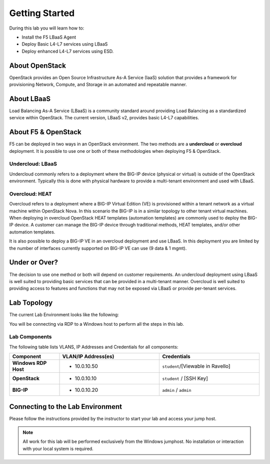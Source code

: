Getting Started
---------------

During this lab you will learn how to:

- Install the F5 LBaaS Agent
- Deploy Basic L4-L7 services using LBaaS
- Deploy enhanced L4-L7 services using ESD.

About OpenStack
~~~~~~~~~~~~~~~

OpenStack provides an Open Source Infrastructure As-A Service (IaaS)
solution that provides a framework for provisioning Network, Compute,
and Storage in an automated and repeatable manner.

About LBaaS
~~~~~~~~~~~

Load Balancing As-A Service (LBaaS) is a community standard around
providing Load Balancing as a standardized service within OpenStack. The
current version, LBaaS v2, provides basic L4-L7 capabilities.

About F5 & OpenStack
~~~~~~~~~~~~~~~~~~~~

F5 can be deployed in two ways in an OpenStack environment. The two
methods are a **undercloud** or **overcloud** deployment. It is possible to use
one or both of these methodologies when deploying F5 & OpenStack.

Undercloud: LBaaS
^^^^^^^^^^^^^^^^^

Undercloud commonly refers to a deployment where the BIG-IP device
(physical or virtual) is outside of the OpenStack environment. Typically
this is done with physical hardware to provide a multi-tenant
environment and used with LBaaS.

Overcloud: HEAT
^^^^^^^^^^^^^^^

Overcloud refers to a deployment where a BIG-IP Virtual Edition (VE) is
provisioned within a tenant network as a virtual machine within
OpenStack Nova. In this scenario the BIG-IP is in a similar topology to
other tenant virtual machines. When deploying in overcloud OpenStack
HEAT templates (automation templates) are commonly used to deploy the
BIG-IP device. A customer can manage the BIG-IP device through
traditional methods, HEAT templates, and/or other automation templates.

It is also possible to deploy a BIG-IP VE in an overcloud deployment and
use LBaaS. In this deployment you are limited by the number of
interfaces currently supported on BIG-IP VE can use (9 data & 1 mgmt).

Under or Over?
~~~~~~~~~~~~~~

The decision to use one method or both will depend on customer
requirements. An undercloud deployment using LBaaS is well suited to
providing basic services that can be provided in a multi-tenant manner.
Overcloud is well suited to providing access to features and functions
that may not be exposed via LBaaS or provide per-tenant services.

Lab Topology
~~~~~~~~~~~~

The current Lab Environment looks like the following:

|image0|

You will be connecting via RDP to a Windows host to perform all the
steps in this lab.

Lab Components
^^^^^^^^^^^^^^

The following table lists VLANS, IP Addresses and Credentials for all
components:

.. list-table::
    :widths: 20 40 40
    :header-rows: 1
    :stub-columns: 1

    * - **Component**
      - **VLAN/IP Address(es)**
      - **Credentials**
    * - Windows RDP Host
      - - 10.0.10.50
      - ``student``/[Viewable in Ravello]
    * - OpenStack
      - - 10.0.10.10
      - ``student`` / [SSH Key]
    * - BIG-IP
      - - 10.0.10.20
      - ``admin`` / ``admin``

Connecting to the Lab Environment
~~~~~~~~~~~~~~~~~~~~~~~~~~~~~~~~~

.. TODO:: Complete lab connection instructions

Please follow the instructions provided by the instructor to start your
lab and access your jump host.

.. NOTE::
   All work for this lab will be performed exclusively from the Windows
   jumphost. No installation or interaction with your local system is
   required.

.. |image0| image:: /_static/image2.png


